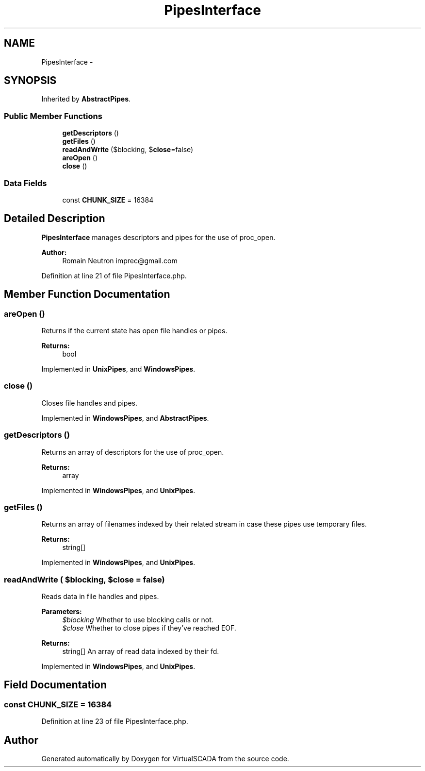 .TH "PipesInterface" 3 "Tue Apr 14 2015" "Version 1.0" "VirtualSCADA" \" -*- nroff -*-
.ad l
.nh
.SH NAME
PipesInterface \- 
.SH SYNOPSIS
.br
.PP
.PP
Inherited by \fBAbstractPipes\fP\&.
.SS "Public Member Functions"

.in +1c
.ti -1c
.RI "\fBgetDescriptors\fP ()"
.br
.ti -1c
.RI "\fBgetFiles\fP ()"
.br
.ti -1c
.RI "\fBreadAndWrite\fP ($blocking, $\fBclose\fP=false)"
.br
.ti -1c
.RI "\fBareOpen\fP ()"
.br
.ti -1c
.RI "\fBclose\fP ()"
.br
.in -1c
.SS "Data Fields"

.in +1c
.ti -1c
.RI "const \fBCHUNK_SIZE\fP = 16384"
.br
.in -1c
.SH "Detailed Description"
.PP 
\fBPipesInterface\fP manages descriptors and pipes for the use of proc_open\&.
.PP
\fBAuthor:\fP
.RS 4
Romain Neutron imprec@gmail.com 
.RE
.PP

.PP
Definition at line 21 of file PipesInterface\&.php\&.
.SH "Member Function Documentation"
.PP 
.SS "areOpen ()"
Returns if the current state has open file handles or pipes\&.
.PP
\fBReturns:\fP
.RS 4
bool 
.RE
.PP

.PP
Implemented in \fBUnixPipes\fP, and \fBWindowsPipes\fP\&.
.SS "close ()"
Closes file handles and pipes\&. 
.PP
Implemented in \fBWindowsPipes\fP, and \fBAbstractPipes\fP\&.
.SS "getDescriptors ()"
Returns an array of descriptors for the use of proc_open\&.
.PP
\fBReturns:\fP
.RS 4
array 
.RE
.PP

.PP
Implemented in \fBWindowsPipes\fP, and \fBUnixPipes\fP\&.
.SS "getFiles ()"
Returns an array of filenames indexed by their related stream in case these pipes use temporary files\&.
.PP
\fBReturns:\fP
.RS 4
string[] 
.RE
.PP

.PP
Implemented in \fBWindowsPipes\fP, and \fBUnixPipes\fP\&.
.SS "readAndWrite ( $blocking,  $close = \fCfalse\fP)"
Reads data in file handles and pipes\&.
.PP
\fBParameters:\fP
.RS 4
\fI$blocking\fP Whether to use blocking calls or not\&. 
.br
\fI$close\fP Whether to close pipes if they've reached EOF\&.
.RE
.PP
\fBReturns:\fP
.RS 4
string[] An array of read data indexed by their fd\&. 
.RE
.PP

.PP
Implemented in \fBWindowsPipes\fP, and \fBUnixPipes\fP\&.
.SH "Field Documentation"
.PP 
.SS "const CHUNK_SIZE = 16384"

.PP
Definition at line 23 of file PipesInterface\&.php\&.

.SH "Author"
.PP 
Generated automatically by Doxygen for VirtualSCADA from the source code\&.
